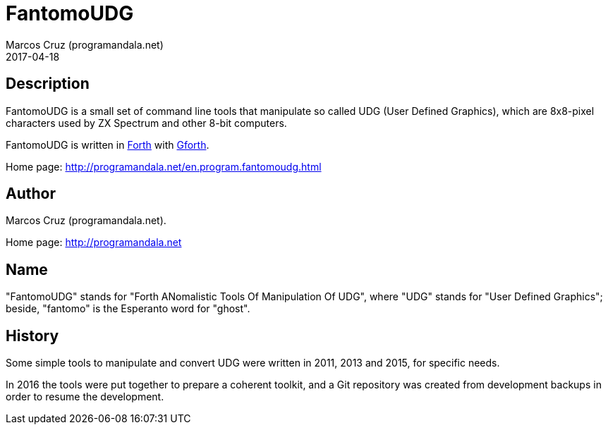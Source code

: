 = FantomoUDG
:author: Marcos Cruz (programandala.net)
:revdate: 2017-04-18

// This file is part of FantomoUDG
// http://programandala.net/en.program.fantomoudg.html

== Description

FantomoUDG is a small set of command line tools that manipulate so
called UDG (User Defined Graphics), which are 8x8-pixel characters
used by ZX Spectrum and other 8-bit computers.

FantomoUDG is written in http://forth-standard.org[Forth] with
http://gnu.org/software/gforth[Gforth].

Home page: http://programandala.net/en.program.fantomoudg.html

== Author

Marcos Cruz (programandala.net).

Home page: http://programandala.net

== Name

"FantomoUDG" stands for "Forth ANomalistic Tools Of Manipulation Of
UDG", where "UDG" stands for "User Defined Graphics"; beside,
"fantomo" is the Esperanto word for "ghost".

== History

Some simple tools to manipulate and convert UDG were written in 2011,
2013 and 2015, for specific needs.

In 2016 the tools were put together to prepare a coherent toolkit, and
a Git repository was created from development backups in order to
resume the development.

